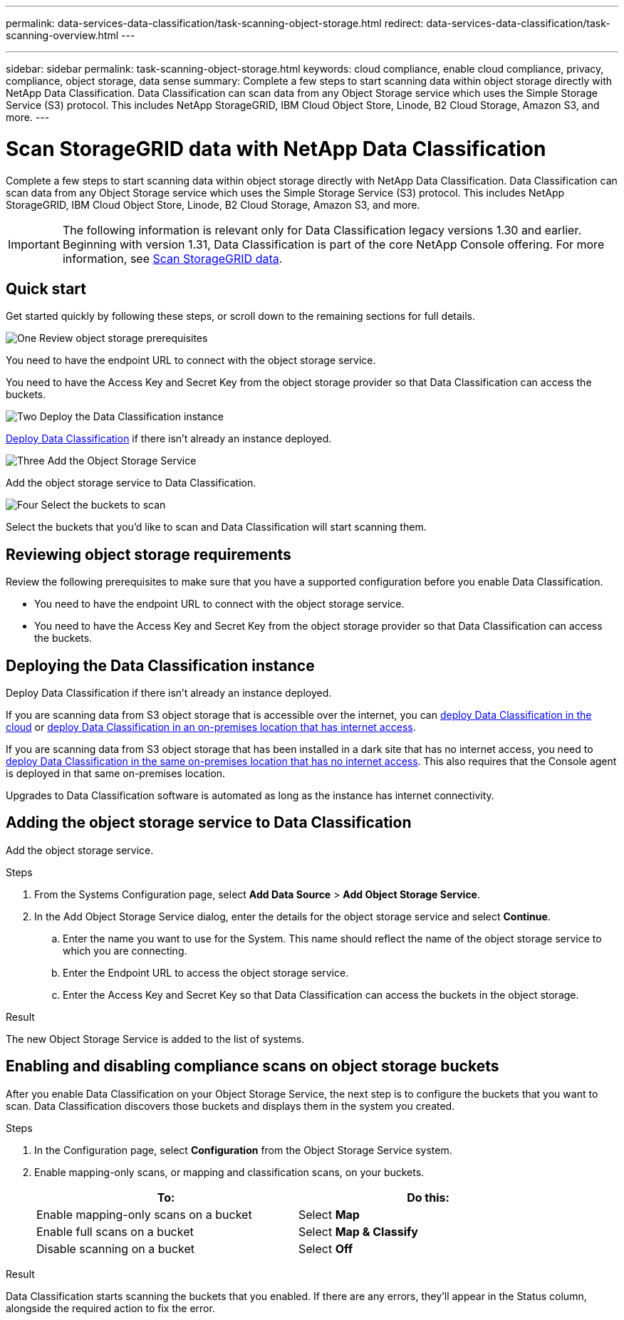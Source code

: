 ---
permalink: data-services-data-classification/task-scanning-object-storage.html
redirect: data-services-data-classification/task-scanning-overview.html
---


---
sidebar: sidebar
permalink: task-scanning-object-storage.html
keywords: cloud compliance, enable cloud compliance, privacy, compliance, object storage, data sense
summary: Complete a few steps to start scanning data within object storage directly with NetApp Data Classification. Data Classification can scan data from any Object Storage service which uses the Simple Storage Service (S3) protocol. This includes NetApp StorageGRID, IBM Cloud Object Store, Linode, B2 Cloud Storage, Amazon S3, and more.
---

= Scan StorageGRID data with NetApp Data Classification
:hardbreaks:
:nofooter:
:icons: font
:linkattrs:
:imagesdir: ./media/

[.lead]
Complete a few steps to start scanning data within object storage directly with NetApp Data Classification. Data Classification can scan data from any Object Storage service which uses the Simple Storage Service (S3) protocol. This includes NetApp StorageGRID, IBM Cloud Object Store, Linode, B2 Cloud Storage, Amazon S3, and more.
//Azure Blob (using MinIO),  


[IMPORTANT]
The following information is relevant only for Data Classification legacy versions 1.30 and earlier. +
Beginning with version 1.31, Data Classification is part of the core NetApp Console offering. For more information, see link:task-scanning-storagegrid.html[Scan StorageGRID data]. 

== Quick start

Get started quickly by following these steps, or scroll down to the remaining sections for full details.

.image:https://raw.githubusercontent.com/NetAppDocs/common/main/media/number-1.png[One] Review object storage prerequisites

[role="quick-margin-para"]
You need to have the endpoint URL to connect with the object storage service.

[role="quick-margin-para"]
You need to have the Access Key and Secret Key from the object storage provider so that Data Classification can access the buckets.

.image:https://raw.githubusercontent.com/NetAppDocs/common/main/media/number-2.png[Two] Deploy the Data Classification instance

[role="quick-margin-para"]
link:task-deploy-cloud-compliance.html[Deploy Data Classification^] if there isn't already an instance deployed.

.image:https://raw.githubusercontent.com/NetAppDocs/common/main/media/number-3.png[Three] Add the Object Storage Service

[role="quick-margin-para"]
Add the object storage service to Data Classification.

.image:https://raw.githubusercontent.com/NetAppDocs/common/main/media/number-4.png[Four] Select the buckets to scan

[role="quick-margin-para"]
Select the buckets that you'd like to scan and Data Classification will start scanning them.

== Reviewing object storage requirements

Review the following prerequisites to make sure that you have a supported configuration before you enable Data Classification.

* You need to have the endpoint URL to connect with the object storage service.

* You need to have the Access Key and Secret Key from the object storage provider so that Data Classification can access the buckets.
//
//* Support for Azure Blob requires that you use the link:https://min.io/[MinIO service^].

== Deploying the Data Classification instance

Deploy Data Classification if there isn't already an instance deployed.

If you are scanning data from S3 object storage that is accessible over the internet, you can link:task-deploy-cloud-compliance.html[deploy Data Classification in the cloud^] or link:task-deploy-compliance-onprem.html[deploy Data Classification in an on-premises location that has internet access^].

If you are scanning data from S3 object storage that has been installed in a dark site that has no internet access, you need to link:task-deploy-compliance-dark-site.html[deploy Data Classification in the same on-premises location that has no internet access^]. This also requires that the Console agent is deployed in that same on-premises location.

Upgrades to Data Classification software is automated as long as the instance has internet connectivity.

== Adding the object storage service to Data Classification

Add the object storage service.

.Steps

. From the Systems Configuration page, select *Add Data Source* > *Add Object Storage Service*.
+
// image:screenshot_compliance_add_object_storage_button.png[A screenshot of the Scan Configuration page where you can select the Add File Shares Group button.]

. In the Add Object Storage Service dialog, enter the details for the object storage service and select *Continue*.
.. Enter the name you want to use for the System. This name should reflect the name of the object storage service to which you are connecting.
.. Enter the Endpoint URL to access the object storage service.
.. Enter the Access Key and Secret Key so that Data Classification can access the buckets in the object storage.
+
// image:screenshot_compliance_add_object_storage.png[A screenshot of the dialog where you enter the values to access the object storage service.]

.Result

The new Object Storage Service is added to the list of systems.

== Enabling and disabling compliance scans on object storage buckets

After you enable Data Classification on your Object Storage Service, the next step is to configure the buckets that you want to scan. Data Classification discovers those buckets and displays them in the system you created.

.Steps

. In the Configuration page, select *Configuration* from the Object Storage Service system.
+
// image:screenshot_compliance_object_storage_config.png[A screenshot of clicking Configuration for the system so you can choose the buckets that you want to scan.]

. Enable mapping-only scans, or mapping and classification scans, on your buckets.
+
// image:screenshot_compliance_object_storage_select_buckets.png[A screenshot of selecting the object storage buckets you want to scan.]
+
[cols="45,45",width=90%,options="header"]
|===
| To:
| Do this:

| Enable mapping-only scans on a bucket | Select *Map*
| Enable full scans on a bucket | Select *Map & Classify*
| Disable scanning on a bucket | Select *Off*

|===

.Result

Data Classification starts scanning the buckets that you enabled. If there are any errors, they'll appear in the Status column, alongside the required action to fix the error.
